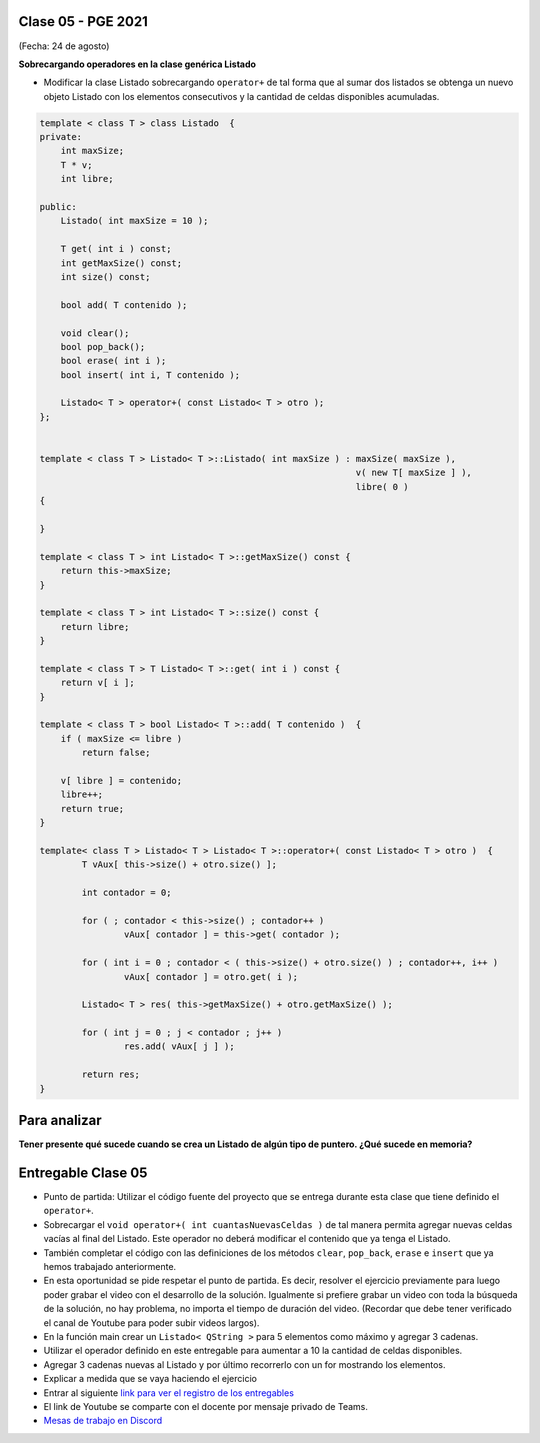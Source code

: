 .. -*- coding: utf-8 -*-

.. _rcs_subversion:

Clase 05 - PGE 2021
===================
(Fecha: 24 de agosto)


**Sobrecargando operadores en la clase genérica Listado**

- Modificar la clase Listado sobrecargando ``operator+`` de tal forma que al sumar dos listados se obtenga un nuevo objeto Listado con los elementos consecutivos y la cantidad de celdas disponibles acumuladas.

.. code-block:: c

	template < class T > class Listado  {
	private:
	    int maxSize;
	    T * v;
	    int libre;

	public:
	    Listado( int maxSize = 10 );

	    T get( int i ) const;
	    int getMaxSize() const;
	    int size() const;

	    bool add( T contenido );

	    void clear();
	    bool pop_back();
	    bool erase( int i );
	    bool insert( int i, T contenido );

	    Listado< T > operator+( const Listado< T > otro );
	};


	template < class T > Listado< T >::Listado( int maxSize ) : maxSize( maxSize ),
	                                                            v( new T[ maxSize ] ),
	                                                            libre( 0 )
	{

	}

	template < class T > int Listado< T >::getMaxSize() const {
	    return this->maxSize;
	}

	template < class T > int Listado< T >::size() const {
	    return libre;
	}

	template < class T > T Listado< T >::get( int i ) const {
	    return v[ i ];
	}

	template < class T > bool Listado< T >::add( T contenido )  {
	    if ( maxSize <= libre )
	        return false;

	    v[ libre ] = contenido;
	    libre++;
	    return true;
	}

	template< class T > Listado< T > Listado< T >::operator+( const Listado< T > otro )  {
		T vAux[ this->size() + otro.size() ];

		int contador = 0;

		for ( ; contador < this->size() ; contador++ )
			vAux[ contador ] = this->get( contador );

		for ( int i = 0 ; contador < ( this->size() + otro.size() ) ; contador++, i++ )
			vAux[ contador ] = otro.get( i );

		Listado< T > res( this->getMaxSize() + otro.getMaxSize() );

		for ( int j = 0 ; j < contador ; j++ )
			res.add( vAux[ j ] );

		return res;
	}

Para analizar
=============

**Tener presente qué sucede cuando se crea un Listado de algún tipo de puntero. ¿Qué sucede en memoria?**


Entregable Clase 05
===================

- Punto de partida: Utilizar el código fuente del proyecto que se entrega durante esta clase que tiene definido el ``operator+``.
- Sobrecargar el ``void operator+( int cuantasNuevasCeldas )`` de tal manera permita agregar nuevas celdas vacías al final del Listado. Este operador no deberá modificar el contenido que ya tenga el Listado.
- También completar el código con las definiciones de los métodos ``clear``, ``pop_back``, ``erase`` e ``insert`` que ya hemos trabajado anteriormente.
- En esta oportunidad se pide respetar el punto de partida. Es decir, resolver el ejercicio previamente para luego poder grabar el video con el desarrollo de la solución. Igualmente si prefiere grabar un video con toda la búsqueda de la solución, no hay problema, no importa el tiempo de duración del video. (Recordar que debe tener verificado el canal de Youtube para poder subir videos largos).
- En la función main crear un ``Listado< QString >`` para 5 elementos como máximo y agregar 3 cadenas.
- Utilizar el operador definido en este entregable para aumentar a 10 la cantidad de celdas disponibles.
- Agregar 3 cadenas nuevas al Listado y por último recorrerlo con un for mostrando los elementos.
- Explicar a medida que se vaya haciendo el ejercicio
- Entrar al siguiente `link para ver el registro de los entregables <https://docs.google.com/spreadsheets/d/1xbj6brqzdn3R9sfjDEP0LEjg6CwMNMOb8dBEYGmxhTw/edit?usp=sharing>`_ 
- El link de Youtube se comparte con el docente por mensaje privado de Teams.
- `Mesas de trabajo en Discord <https://discord.gg/TFKzMXrNCV>`_ 


